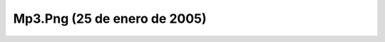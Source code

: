 

Mp3.Png (25 de enero de 2005)
=============================
.. image:: ../../mp3.png
    :align: center

